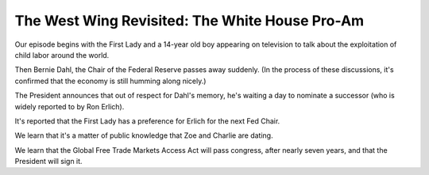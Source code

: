 The West Wing Revisited: The White House Pro-Am
===============================================

Our episode begins with the First Lady and a 14-year old boy appearing on
television to talk about the exploitation of child labor around the world.

Then Bernie Dahl, the Chair of the Federal Reserve passes away suddenly. (In
the process of these discussions, it's confirmed that the economy is still
humming along nicely.)

The President announces that out of respect for Dahl's memory, he's waiting a
day to nominate a successor (who is widely reported to by Ron Erlich).

It's reported that the First Lady has a preference for Erlich for the next Fed
Chair.

We learn that it's a matter of public knowledge that Zoe and Charlie are
dating.

We learn that the Global Free Trade Markets Access Act will pass congress,
after nearly seven years, and that the President will sign it.
